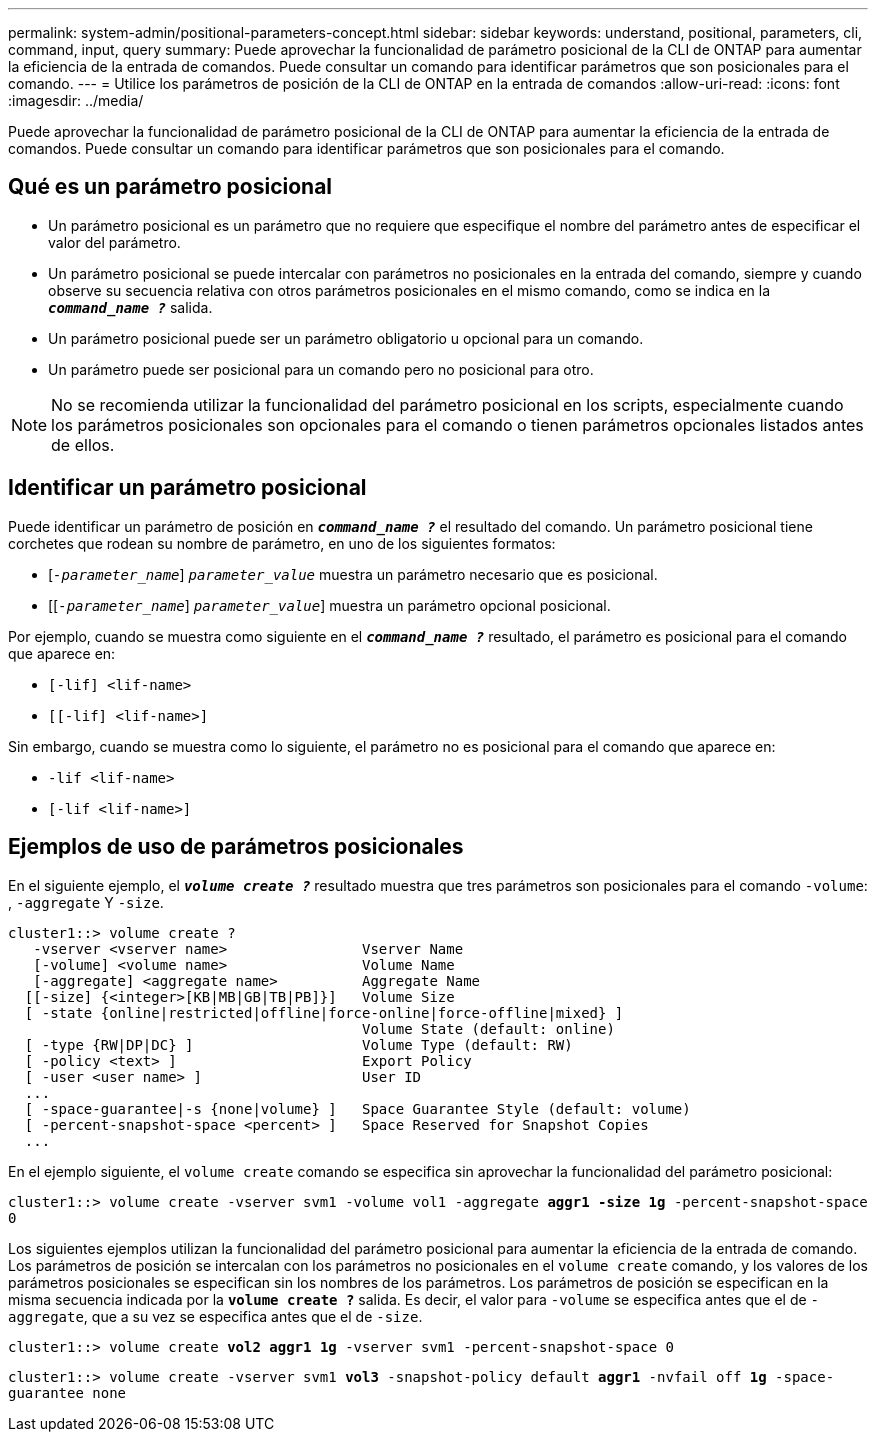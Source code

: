 ---
permalink: system-admin/positional-parameters-concept.html 
sidebar: sidebar 
keywords: understand, positional, parameters, cli, command, input, query 
summary: Puede aprovechar la funcionalidad de parámetro posicional de la CLI de ONTAP para aumentar la eficiencia de la entrada de comandos. Puede consultar un comando para identificar parámetros que son posicionales para el comando. 
---
= Utilice los parámetros de posición de la CLI de ONTAP en la entrada de comandos
:allow-uri-read: 
:icons: font
:imagesdir: ../media/


[role="lead"]
Puede aprovechar la funcionalidad de parámetro posicional de la CLI de ONTAP para aumentar la eficiencia de la entrada de comandos. Puede consultar un comando para identificar parámetros que son posicionales para el comando.



== Qué es un parámetro posicional

* Un parámetro posicional es un parámetro que no requiere que especifique el nombre del parámetro antes de especificar el valor del parámetro.
* Un parámetro posicional se puede intercalar con parámetros no posicionales en la entrada del comando, siempre y cuando observe su secuencia relativa con otros parámetros posicionales en el mismo comando, como se indica en la `*_command_name ?_*` salida.
* Un parámetro posicional puede ser un parámetro obligatorio u opcional para un comando.
* Un parámetro puede ser posicional para un comando pero no posicional para otro.


[NOTE]
====
No se recomienda utilizar la funcionalidad del parámetro posicional en los scripts, especialmente cuando los parámetros posicionales son opcionales para el comando o tienen parámetros opcionales listados antes de ellos.

====


== Identificar un parámetro posicional

Puede identificar un parámetro de posición en `*_command_name ?_*` el resultado del comando. Un parámetro posicional tiene corchetes que rodean su nombre de parámetro, en uno de los siguientes formatos:

* [`_-parameter_name_`] `_parameter_value_` muestra un parámetro necesario que es posicional.
* [[`_-parameter_name_`] `_parameter_value_`] muestra un parámetro opcional posicional.


Por ejemplo, cuando se muestra como siguiente en el `*_command_name ?_*` resultado, el parámetro es posicional para el comando que aparece en:

* `[-lif] <lif-name>`
* `[[-lif] <lif-name>]`


Sin embargo, cuando se muestra como lo siguiente, el parámetro no es posicional para el comando que aparece en:

* `-lif <lif-name>`
* `[-lif <lif-name>]`




== Ejemplos de uso de parámetros posicionales

En el siguiente ejemplo, el `*_volume create ?_*` resultado muestra que tres parámetros son posicionales para el comando `-volume`: , `-aggregate` Y `-size`.

[listing]
----
cluster1::> volume create ?
   -vserver <vserver name>                Vserver Name
   [-volume] <volume name>                Volume Name
   [-aggregate] <aggregate name>          Aggregate Name
  [[-size] {<integer>[KB|MB|GB|TB|PB]}]   Volume Size
  [ -state {online|restricted|offline|force-online|force-offline|mixed} ]
                                          Volume State (default: online)
  [ -type {RW|DP|DC} ]                    Volume Type (default: RW)
  [ -policy <text> ]                      Export Policy
  [ -user <user name> ]                   User ID
  ...
  [ -space-guarantee|-s {none|volume} ]   Space Guarantee Style (default: volume)
  [ -percent-snapshot-space <percent> ]   Space Reserved for Snapshot Copies
  ...
----
En el ejemplo siguiente, el `volume create` comando se especifica sin aprovechar la funcionalidad del parámetro posicional:

`cluster1::> volume create -vserver svm1 -volume vol1 -aggregate *aggr1 -size 1g* -percent-snapshot-space 0`

Los siguientes ejemplos utilizan la funcionalidad del parámetro posicional para aumentar la eficiencia de la entrada de comando. Los parámetros de posición se intercalan con los parámetros no posicionales en el `volume create` comando, y los valores de los parámetros posicionales se especifican sin los nombres de los parámetros. Los parámetros de posición se especifican en la misma secuencia indicada por la `*volume create ?*` salida. Es decir, el valor para `-volume` se especifica antes que el de `-aggregate`, que a su vez se especifica antes que el de `-size`.

`cluster1::> volume create *vol2* *aggr1* *1g* -vserver svm1 -percent-snapshot-space 0`

`cluster1::> volume create -vserver svm1 *vol3* -snapshot-policy default *aggr1* -nvfail off *1g* -space-guarantee none`
